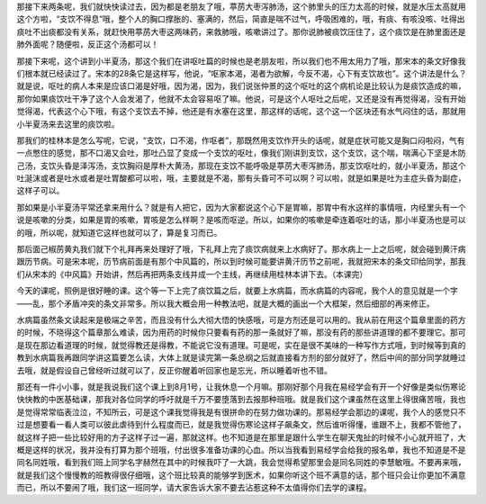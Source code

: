 那接下来两条呢，我们就快快读过去，因为都是老朋友了哦，葶苈大枣泻肺汤，这个肺里头的压力太高的时候，就是水压太高就用这个方啦，“支饮不得息”哦，整个人的胸口撑胀的、塞满的，然后，简直是喘不过气，呼吸困难的，哦，有痰、有咳没咳、吐得出痰吐不出痰都没有关系，就赶快用葶苈大枣这两味药，来救肺哦，咳嗽讲过了。那你说肺被痰饮压住了，这个痰饮是在肺里面还是肺外面呢？随便啦，反正这个汤都可以！

那接下来呢，这个讲到小半夏汤，那这个我们在讲呕吐篇的时候也是老朋友啦，所以我们也不用太用力了哦，那宋本的条文好像我们根本就已经读过了。宋本的28条它是这样写，他说，“呕家本渴，渴者为欲解，今反不渴，心下有支饮故也”。这个讲法是什么？就是说，呕吐的病人本来是应该口渴是好哦，因为渴，因为，我们说张仲景的这个呕吐的这个病机论是比较认为是痰饮造成的嘛，那你如果痰饮吐干净了这个人会发渴了，他就不太会容易呕了嘛。他说，可是这个人呕吐之后呢，又还是没有再觉得渴，没有开始觉得渴，代表这个心下哦，有这个支饮去不掉，他还是有水塞在这里，那这样的话呢，这个这一个区块还有水气闷住的话，那就用小半夏汤来去这里的痰饮啦。

那我们的桂林本是怎么写呢，它说，“支饮，口不渴，作呕者”，那既然用支饮作开头的话呢，就是症状可能又是胸口闷啦闷，气有一点憋住的感觉，那不口渴又会吐，那吐凸显了变成一个支饮的呕吐，像我们刚讲到支饮，这个支饮，这个喘，喘满心下坚是木防己汤，支饮头昏是泽泻汤，支饮胸闷是厚朴大黄汤，那现在支饮不能呼吸是葶苈大枣泻肺汤，那支饮呕吐的，就小半夏汤，那这个吐涎沫或者是吐水或者是吐胃酸都可以啦，哦，主要就是不渴，那有头昏可不可以啊？可以啦，就是如果是吐为主症头昏为副症，这样子可以。

那如果是小半夏汤平常还拿来用什么？就是有人把它，因为大家都说这个心下是胃嘛，那胃中有水这样的事情哦，内经里头有一个说是咳嗽的分类，如果是胃的咳嗽，胃咳是怎么样啊？是咳而呕逆。所以，如果你的咳嗽是牵连着呕吐的话，那小半夏汤也是可以的哦，所以呢，就知道它这样也就可以了，算是复习而已。

那后面己椒苈黄丸我们就下个礼拜再来处理好了哦，下礼拜上完了痰饮病就来上水病好了。那水病上一上之后呢，就会碰到黄汗病跟历节病。可是宋本呢，历节病前面是有那个中风篇的，所以到时候可能要讲黄汗历节之前呢，我就把宋本的条文印给同学，那我们从宋本的《中风篇》开始讲，然后再把两条支线并成一个主线，再继续用桂林本讲下去。（本课完）

今天的课呢，照例是很好睡的课。这个等一下上完了痰饮篇之后，就要上水病篇，而水病篇的内容呢，我个人的意见就是一个字——乱，那个矛盾冲突的条文非常多。所以我大概会用一种教法吧，就是大概的画出一个大框架，然后细部的再来修正。

水病篇虽然条文读起来是极端之辛苦，而且没有什么大彻大悟的快感哦，可是方剂还是可以用的。我从前在用这个篇章里面的药方的时候，不晓得这个篇章那么难读，因为用药的时候你只要看有药的那一条就好了嘛，那没有药的那些讲道理的都不要理它。那可是现在那边看道理的时候，就觉得教还是得教，不能说它没有道理。可是呢，实在是很不美味的一种写作方式哦，到时候等到真的教到水病篇我再跟同学讲这篇要怎么读，大体上就是读完第一条总纲之后就直接看方剂的部分就好了，然后中间的部分同学就睡过去哦，就是假设自己曾经听过就可以了，反正你醒着听回家也是忘光，所以睡着听也不错。

那还有一件小小事，就是我说我们这个课上到8月1号，让我休息一个月嘛。那刚好那个月我在易经学会有开一个好像是类似伤寒论快快教的中医基础课，那我对各位同学的呼吁就是千万不要堕落到去报那种班哦。就是我们这个课虽然在这里上得很痛苦哦，我也是觉得常常临表泣泣，不知所云，可是这个课我觉得我是有很拼命的在努力做功课的。那易经学会那边的课呢，我个人的感觉只不过是想要看一看人类可以彼此虐待到什么程度而已，就是我觉得伤寒论这样子飙条文，然后谁听得懂，谁跟不上，我都不管他了，就这样子把一些比较好用的方子这样子过一遍，那就这样。也不知道是在那里是跟什么学生在聊天鬼扯的时候不小心就开班了，大概是这样的状况，我并没有打算为那个班哦，付出很多准备功课的心血。所以当我看到易经学会给我的报名单，我也不知道是不是同名同姓哦，看到我们班上同学名字赫然在其中的时候我吓了一大跳，我会觉得希望那里会是同名同姓的李慧敏哦。不要再来哦，就是我们这个慢慢教的班教得很仔细哦，这个班比较真的能够学到医术，如果你听这个班不满意的话，那个班只会让你更加不满意而已，所以不要闹了哦，我们这一班同学，请大家告诉大家不要去沾惹这种不太值得你们去学的课程。
